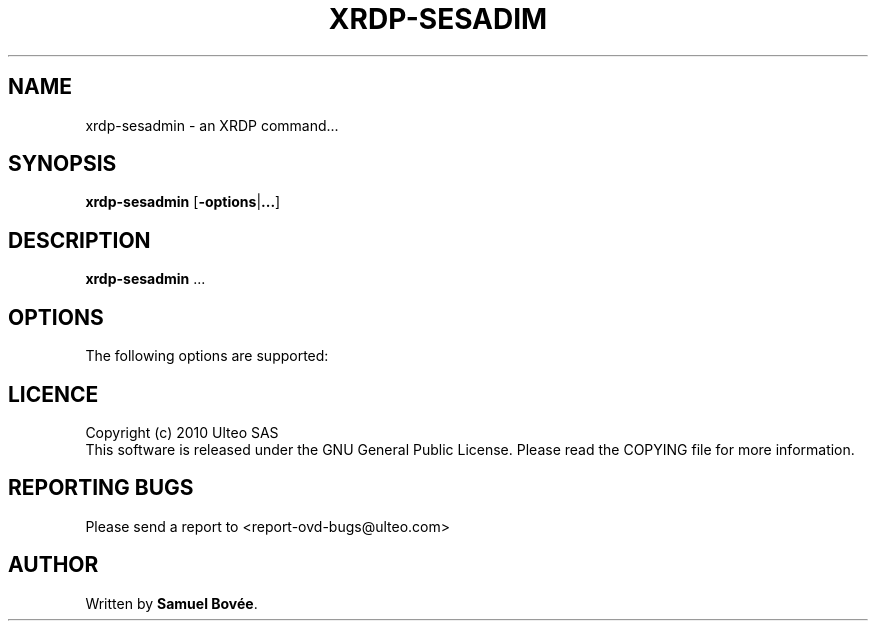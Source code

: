 .TH  XRDP-SESADIM 1 "February 04, 2010" "Version 1.0" "XRDP xrdp-sesadmin Manual"
.SH NAME 
xrdp-sesadmin \- an XRDP command...
.SH SYNOPSIS
.B xrdp-sesadmin
[\fB-options\fP|\fB...\fP]
.SH DESCRIPTION
\fBxrdp-sesadmin\fP ...
.SH OPTIONS
The following options are supported:
.SH LICENCE
Copyright (c) 2010 Ulteo SAS 
.br
This software is released under the GNU General Public License. Please
read the COPYING file for more information. 
.SH REPORTING BUGS
Please send a report to <report-ovd-bugs@ulteo.com>
.SH AUTHOR
Written by \fBSamuel Bovée\fP.
